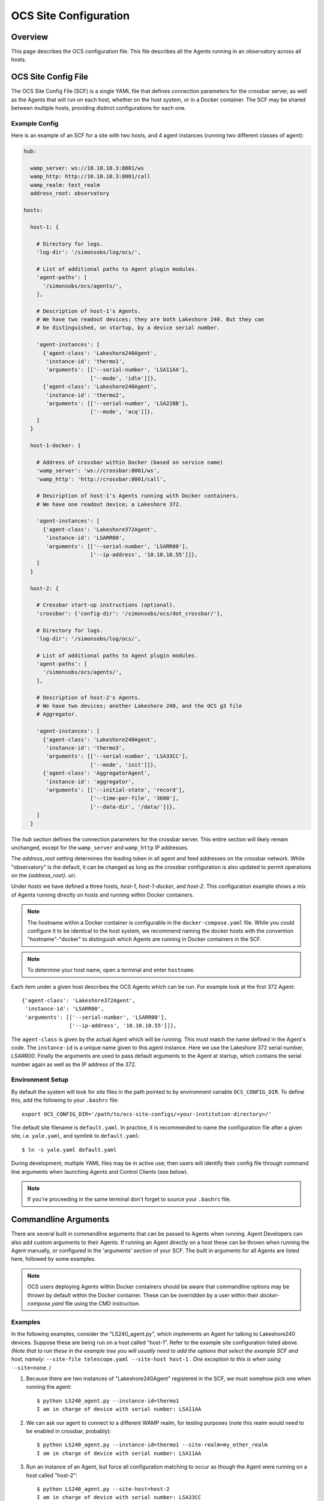 .. highlight:: bash

.. _site_config_user:

======================
OCS Site Configuration
======================

Overview
========

This page describes the OCS configuration file. This file describes all the
Agents running in an observatory across all hosts.

.. _ocs_site_config_file:

OCS Site Config File
====================

The OCS Site Config File (SCF) is a single YAML file that defines connection
parameters for the crossbar server, as well as the Agents that will run on each
host, whether on the host system, or in a Docker container. The SCF may be
shared between multiple hosts, providing distinct configurations for each one.

Example Config
--------------
Here is an example of an SCF for a site with two hosts, and 4 agent
instances (running two different classes of agent):

.. code-block:: yaml

  hub:

    wamp_server: ws://10.10.10.3:8001/ws
    wamp_http: http://10.10.10.3:8001/call
    wamp_realm: test_realm
    address_root: observatory

  hosts:

    host-1: {

      # Directory for logs.
      'log-dir': '/simonsobs/log/ocs/',

      # List of additional paths to Agent plugin modules.
      'agent-paths': [
        '/simonsobs/ocs/agents/',
      ],

      # Description of host-1's Agents.
      # We have two readout devices; they are both Lakeshore 240. But they can
      # be distinguished, on startup, by a device serial number.

      'agent-instances': [
        {'agent-class': 'Lakeshore240Agent',
         'instance-id': 'thermo1',
         'arguments': [['--serial-number', 'LSA11AA'],
                       ['--mode', 'idle']]},
        {'agent-class': 'Lakeshore240Agent',
         'instance-id': 'thermo2',
         'arguments': [['--serial-number', 'LSA22BB'],
                       ['--mode', 'acq']]},
      ]
    }

    host-1-docker: {

      # Address of crossbar within Docker (based on service name)
      'wamp_server': 'ws://crossbar:8001/ws',
      'wamp_http': 'http://crossbar:8001/call',

      # Description of host-1's Agents running with Docker containers.
      # We have one readout device; a Lakeshore 372.

      'agent-instances': [
        {'agent-class': 'Lakeshore372Agent',
         'instance-id': 'LSARR00',
         'arguments': [['--serial-number', 'LSARR00'],
                       ['--ip-address', '10.10.10.55']]},
      ]
    }

    host-2: {

      # Crossbar start-up instructions (optional).
      'crossbar': {'config-dir': '/simonsobs/ocs/dot_crossbar/'},

      # Directory for logs.
      'log-dir': '/simonsobs/log/ocs/',

      # List of additional paths to Agent plugin modules.
      'agent-paths': [
        '/simonsobs/ocs/agents/',
      ],

      # Description of host-2's Agents.
      # We have two devices; another Lakeshore 240, and the OCS g3 file
      # Aggregator.

      'agent-instances': [
        {'agent-class': 'Lakeshore240Agent',
         'instance-id': 'thermo3',
         'arguments': [['--serial-number', 'LSA33CC'],
                       ['--mode', 'init']]},
        {'agent-class': 'AggregatorAgent',
         'instance-id': 'aggregator',
         'arguments': [['--initial-state', 'record'],
                       ['--time-per-file', '3600'],
                       ['--data-dir', '/data/']]},
      ]
    }

The `hub` section defines the connection parameters for the crossbar server.
This entire section will likely remain unchanged, except for the
``wamp_server`` and ``wamp_http`` IP addresses.

The `address_root` setting determines the leading token in all agent
and feed addresses on the crossbar network.  While "observatory" is
the default, it can be changed as long as the crossbar configuration
is also updated to permit operations on the `{address_root}.` uri.

Under `hosts` we have defined a three hosts, `host-1`, `host-1-docker`, and
`host-2`. This configuration example shows a mix of Agents running directly on
hosts and running within Docker containers.

.. note::
    The hostname within a Docker container is configurable in the
    ``docker-compose.yaml`` file. While you could configure it to be identical to
    the host system, we recommend naming the docker hosts with the convention
    "hostname"-"docker" to distinguish which Agents are running in Docker
    containers in the SCF.

.. note::
    To determine your host name, open a terminal and enter ``hostname``.

Each item under a given host describes the OCS Agents which can be run. For
example look at the first 372 Agent::

        {'agent-class': 'Lakeshore372Agent',
         'instance-id': 'LSARR00',
         'arguments': [['--serial-number', 'LSARR00'],
                       ['--ip-address', '10.10.10.55']]},

The ``agent-class`` is given by the actual Agent which will be running. This
must match the name defined in the Agent's code. The ``instance-id`` is a
unique name given to this agent instance. Here we use the Lakeshore 372 serial
number, `LSARR00`. Finally the arguments are used to pass default arguments to
the Agent at startup, which contains the serial number again as well as the IP
address of the 372.

.. _environment_setup:

Environment Setup
-----------------
By default the system will look for site files in the path pointed to
by environment variable ``OCS_CONFIG_DIR``. To define this, add the following
to your ``.bashrc`` file::

    export OCS_CONFIG_DIR='/path/to/ocs-site-configs/<your-institution-directory>/'

The default site filename is ``default.yaml``.  In practice, it is recommended
to name the configuration file after a given site, i.e. ``yale.yaml``, and symlink to
``default.yaml``::

    $ ln -s yale.yaml default.yaml

During development, multiple YAML files may be in active use; then users will
identify their config file through command line arguments when launching Agents
and Control Clients (see below).

.. note::
    If you're proceeding in the same terminal don't forget to source your
    ``.bashrc`` file.

Commandline Arguments
=====================
There are several built in commandline arguments that can be passed to Agents
when running. Agent Developers can also add custom arguments to their Agents.
If running an Agent directly on a host these can be thrown when running the
Agent manually, or configured in the 'arguments' section of your SCF. The built
in arguments for all Agents are listed here, followed by some examples.

.. note::
    OCS users deploying Agents within Docker containers should be aware that
    commandline options may be thrown by default within the Docker container. These
    can be overridden by a user within their `docker-compose.yaml` file using
    the CMD instruction.

.. argparse::
    :ref: ocs.site_config.add_arguments
    :prog:

.. _ocs_agent_cmdline_examples:

Examples
--------
In the following examples, consider the "LS240_agent.py", which implements an
Agent for talking to Lakeshore240 devices.  Suppose these are being run on a
host called "host-1".  Refer to the example site configuration listed above.
*(Note that to run these in the example tree you will usually need to add the
options that select the example SCF and host, namely:* ``--site-file
telescope.yaml --site-host host-1`` *. One exception to this is when using*
``--site=none``. *)*

1. Because there are two instances of "Lakeshore240Agent" registered
   in the SCF, we must somehow pick one when running the agent::

     $ python LS240_agent.py --instance-id=thermo1
     I am in charge of device with serial number: LSA11AA

2. We can ask our agent to connect to a different WAMP realm, for
   testing purposes (note this realm would need to be enabled in
   crossbar, probably)::

     $ python LS240_agent.py --instance-id=thermo1 --site-realm=my_other_realm
     I am in charge of device with serial number: LSA11AA

3. Run an instance of an Agent, but force all configuration matching
   to occur as though the Agent were running on a host called
   "host-2"::

     $ python LS240_agent.py --site-host=host-2
     I am in charge of device with serial number: LSA33CC

   Note that we do not need to specify an ``--instance-id``, because
   the SCF only lists one Lakeshore240Agent instance.

4. To avoid referring to a SCF at all, pass ``--site=none``.  Then
   specify enough information for the agent to connect and run::

     $ python LS240_agent.py --site=none \
     --site-hub ws://localhost:8001/ws --site-realm debug_realm \
     --address-root=observatory --instance-id=thermo1 \
     --serial-number=LSA11AA --mode=testing
     I am in charge of device with serial number: LSA11AA
